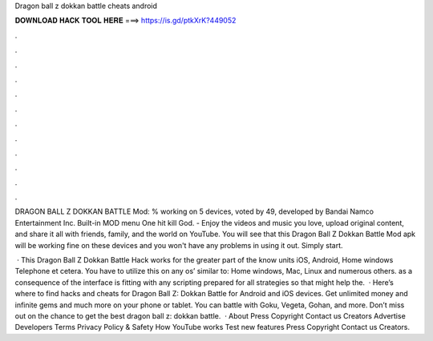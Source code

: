 Dragon ball z dokkan battle cheats android



𝐃𝐎𝐖𝐍𝐋𝐎𝐀𝐃 𝐇𝐀𝐂𝐊 𝐓𝐎𝐎𝐋 𝐇𝐄𝐑𝐄 ===> https://is.gd/ptkXrK?449052



.



.



.



.



.



.



.



.



.



.



.



.

DRAGON BALL Z DOKKAN BATTLE Mod: % working on 5 devices, voted by 49, developed by Bandai Namco Entertainment Inc. Built-in MOD menu One hit kill God. - Enjoy the videos and music you love, upload original content, and share it all with friends, family, and the world on YouTube. You will see that this Dragon Ball Z Dokkan Battle Mod apk will be working fine on these devices and you won't have any problems in using it out. Simply start.

 · This Dragon Ball Z Dokkan Battle Hack works for the greater part of the know units iOS, Android, Home windows Telephone et cetera. You have to utilize this on any os’ similar to: Home windows, Mac, Linux and numerous others. as a consequence of the interface is fitting with any scripting prepared for all strategies so that might help the.  · Here’s where to find hacks and cheats for Dragon Ball Z: Dokkan Battle for Android and iOS devices. Get unlimited money and infinite gems and much more on your phone or tablet. You can battle with Goku, Vegeta, Gohan, and more. Don’t miss out on the chance to get the best dragon ball z: dokkan battle.  · About Press Copyright Contact us Creators Advertise Developers Terms Privacy Policy & Safety How YouTube works Test new features Press Copyright Contact us Creators.
